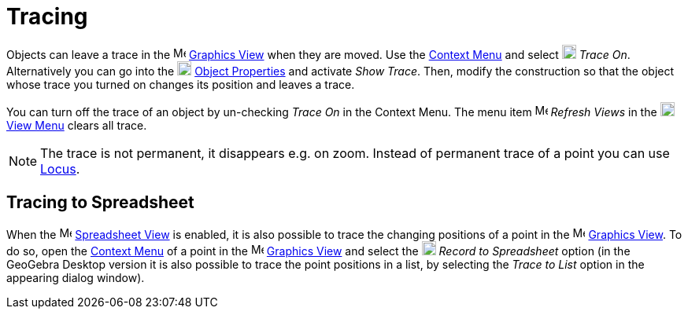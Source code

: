 = Tracing

Objects can leave a trace in the image:16px-Menu_view_graphics.svg.png[Menu view graphics.svg,width=16,height=16]
xref:/Graphics_View.adoc[Graphics View] when they are moved. Use the xref:/Context_Menu.adoc[Context Menu] and select
image:18px-Menu-trace-on.svg.png[Menu-trace-on.svg,width=18,height=18] _Trace On_. Alternatively you can go into the
image:18px-Menu-options.svg.png[Menu-options.svg,width=18,height=18] xref:/Properties_Dialog.adoc[Object Properties] and
activate _Show Trace_. Then, modify the construction so that the object whose trace you turned on changes its position
and leaves a trace.

You can turn off the trace of an object by un-checking _Trace On_ in the Context Menu. The menu item
image:Menu_Refresh.png[Menu Refresh.png,width=16,height=16] _Refresh Views_ in the
image:18px-Menu-view.svg.png[Menu-view.svg,width=18,height=18] xref:/View_Menu.adoc[View Menu] clears all trace.

[NOTE]
====

The trace is not permanent, it disappears e.g. on zoom. Instead of permanent trace of a point you can use
xref:/Locus.adoc[Locus].

====

== [#Tracing_to_Spreadsheet]#Tracing to Spreadsheet#

When the image:16px-Menu_view_spreadsheet.svg.png[Menu view spreadsheet.svg,width=16,height=16]
xref:/Spreadsheet_View.adoc[Spreadsheet View] is enabled, it is also possible to trace the changing positions of a point
in the image:16px-Menu_view_graphics.svg.png[Menu view graphics.svg,width=16,height=16]
xref:/Graphics_View.adoc[Graphics View]. To do so, open the xref:/Context_Menu.adoc[Context Menu] of a point in the
image:16px-Menu_view_graphics.svg.png[Menu view graphics.svg,width=16,height=16] xref:/Graphics_View.adoc[Graphics View]
and select the image:18px-Menu-record-to-spreadsheet.svg.png[Menu-record-to-spreadsheet.svg,width=18,height=18] _Record
to Spreadsheet_ option (in the GeoGebra Desktop version it is also possible to trace the point positions in a list, by
selecting the _Trace to List_ option in the appearing dialog window).
